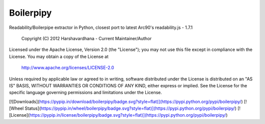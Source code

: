 Boilerpipy
======

Readability/Boilerpipe extractor in Python, closest port to latest Arc90's readability.js - 1.7.1

    Copyright (C) 2012 Harshavardhana - Current Maintainer/Author

Licensed under the Apache License, Version 2.0 (the "License");
you may not use this file except in compliance with the License.
You may obtain a copy of the License at

    http://www.apache.org/licenses/LICENSE-2.0

Unless required by applicable law or agreed to in writing, software
distributed under the License is distributed on an "AS IS" BASIS,
WITHOUT WARRANTIES OR CONDITIONS OF ANY KIND, either express or implied.
See the License for the specific language governing permissions and
limitations under the License.

[![Downloads](https://pypip.in/download/boilerpipy/badge.svg?style=flat)](https://pypi.python.org/pypi/boilerpipy/)
[![Wheel Status](https://pypip.in/wheel/boilerpipy/badge.svg?style=flat)](https://pypi.python.org/pypi/boilerpipy/)
[![License](https://pypip.in/license/boilerpipy/badge.svg?style=flat)](https://pypi.python.org/pypi/boilerpipy/)

